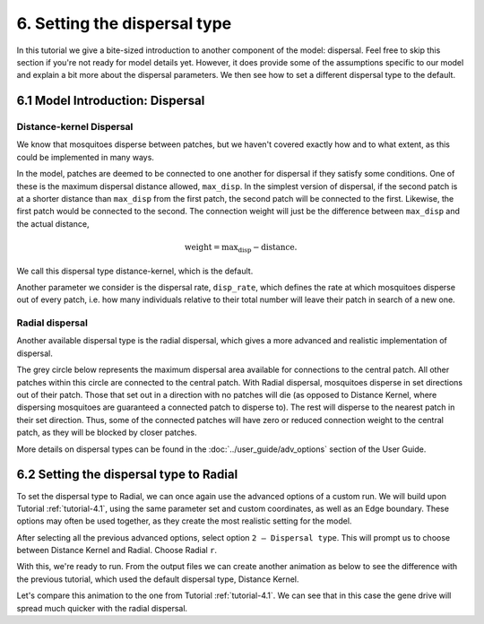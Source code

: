 
6. Setting the dispersal type
=================================

In this tutorial we give a bite-sized introduction to another component of the model: dispersal. Feel free to skip this section if you're not ready for model details yet. However, it does provide some of the assumptions specific to our model and explain a bit more about the dispersal parameters. We then see how to set a different dispersal type to the default.

6.1 Model Introduction: Dispersal
---------------------------------

Distance-kernel Dispersal
^^^^^^^^^^^^^^^^^^^^^^^^^

We know that mosquitoes disperse between patches, but we haven't covered exactly how and to what extent, as this could be implemented in many ways.

In the model, patches are deemed to be connected to one another for dispersal if they satisfy some conditions. One of these is the maximum dispersal distance allowed, ``max_disp``. In the simplest version of dispersal, if the second patch is at a shorter distance than ``max_disp`` from the first patch, the second patch will be connected to the first. Likewise, the first patch would be connected to the second. The connection weight will just be the difference between ``max_disp`` and the actual distance, 

.. math::
    \text{weight} = \text{max_disp} - \text{distance}.

We call this dispersal type distance-kernel, which is the default.

Another parameter we consider is the dispersal rate, ``disp_rate``, which defines the rate at which mosquitoes disperse out of every patch, i.e. how many individuals relative to their total number will leave their patch in search of a new one.

Radial dispersal
^^^^^^^^^^^^^^^^

Another available dispersal type is the radial dispersal, which gives a more advanced and realistic implementation of dispersal. 

The grey circle below represents the maximum dispersal area available for connections to the central patch. All other patches within this circle are connected to the central patch. With Radial dispersal, mosquitoes disperse in set directions out of their patch. Those that set out in a direction with no patches will die (as opposed to Distance Kernel, where dispersing mosquitoes are guaranteed a connected patch to disperse to). The rest will disperse to the nearest patch in their set direction. Thus, some of the connected patches will have zero or reduced connection weight to the central patch, as they will be blocked by closer patches.

.. image:: ../images/tut6_radial_disp_diagram.png
    :scale: 70 %

More details on dispersal types can be found in the :doc:`../user_guide/adv_options` section of the User Guide.

6.2 Setting the dispersal type to Radial
----------------------------------------

To set the dispersal type to Radial, we can once again use the advanced options of a custom run. We will build upon  Tutorial :ref:`tutorial-4.1`, using the same parameter set and custom coordinates, as well as an Edge boundary. These options may often be used together, as they create the most realistic setting for the model.

After selecting all the previous advanced options, select option ``2 – Dispersal type``. This will prompt us to choose between Distance Kernel and Radial. Choose Radial ``r``.

.. image:: ../images/tut6_radial_confirm.png
    :scale: 80 %

With this, we're ready to run. From the output files we can create another animation as below to see the difference with the previous tutorial, which used the default dispersal type, Distance Kernel. 

.. image:: ../images/tut6_anim_radial.gif
    :scale: 90 %

Let's compare this animation to the one from Tutorial :ref:`tutorial-4.1`. We can see that in this case the gene drive will spread much quicker with the radial dispersal. 




